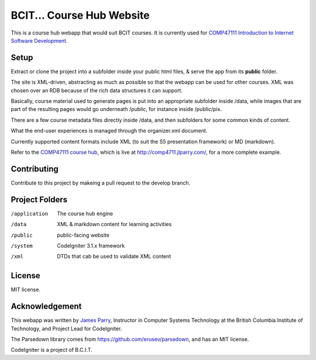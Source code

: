##########################
BCIT... Course Hub Website
##########################

This is a course hub webapp that would suit BCIT courses.
It is currently used for 
`COMP47111 Introduction to Internet Software Development 
<http://www.bcit.ca/study/outlines/20171047992>`_.

*****
Setup
*****

Extract or clone the project into a subfolder inside
your public html files, & serve the app from its **public** folder.

The site is XML-driven, abstracting as much as possible so that the
webapp can be used for other courses. XML was chosen over an RDB
because of the rich data structures it can support.

Basically, course material used to generate pages is put into an
appropriate subfolder inside /data, while images that are part
of the resulting pages would go underneath /public, for instance
inside /public/pix.

There are a few course metadata files directly inside /data, and
then subfolders for some common kinds of content.

What the end-user experiences is managed through the organizer.xml
document.

Currently supported content formats include XML (to suit the S5
presentation framework) or MD (markdown).

Refer to the `COMP47111 course hub <https://github.com/jedi-academy/learn-4711>`_,
which is live at http://comp4711.jlparry.com/, for a more complete example.

************
Contributing
************

Contribute to this project by makeing a pull request to the develop branch.

***************
Project Folders
***************

/application	The course hub engine
/data           XML & markdown content for learning activities
/public         public-facing website
/system		CodeIgniter 3.1.x framework
/xml            DTDs that cab be used to validate XML content

*******
License
*******

MIT license.

***************
Acknowledgement
***************

This webapp was written by `James Parry <mailto:jim_parry@bcit.ca>`_, Instructor in Computer Systems
Technology at the British Columbia Institute of Technology,
and Project Lead for CodeIgniter.

The Parsedown library comes from https://github.com/erusev/parsedown, and has an MIT license.

CodeIgniter is a project of B.C.I.T.